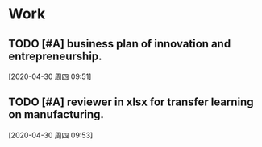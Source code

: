 * Work

** TODO [#A] business plan of innovation and entrepreneurship. 
  
  [2020-04-30 周四 09:51]

** TODO [#A] reviewer in xlsx for transfer learning on manufacturing. 
   SCHEDULED: <2020-04-30 周四 10:52>
   :LOGBOOK:
   CLOCK: [2020-04-30 周四 11:30]--[2020-04-30 周四 11:31] =>  0:01
   CLOCK: [2020-04-30 周四 11:17]--[2020-04-30 周四 11:18] =>  0:01
   CLOCK: [2020-04-30 周四 11:07]--[2020-04-30 周四 11:12] =>  0:05
   :END:
  
  [2020-04-30 周四 09:53]

